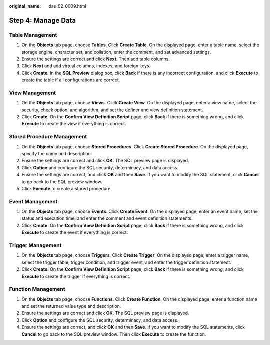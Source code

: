 :original_name: das_02_0009.html

.. _das_02_0009:

Step 4: Manage Data
===================

Table Management
----------------

#. On the **Objects** tab page, choose **Tables**. Click **Create Table**. On the displayed page, enter a table name, select the storage engine, character set, and collation, enter the comment, and set advanced settings.
#. Ensure the settings are correct and click **Next**. Then add table columns.
#. Click **Next** and add virtual columns, indexes, and foreign keys.
#. Click **Create**. In the **SQL Preview** dialog box, click **Back** if there is any incorrect configuration, and click **Execute** to create the table if all configurations are correct.

View Management
---------------

#. On the **Objects** tab page, choose **Views**. Click **Create View**. On the displayed page, enter a view name, select the security, check option, and algorithm, and set the definer and view definition statement.
#. Click **Create**. On the **Confirm View Definition Script** page, click **Back** if there is something wrong, and click **Execute** to create the view if everything is correct.

Stored Procedure Management
---------------------------

#. On the **Objects** tab page, choose **Stored Procedures**. Click **Create Stored Procedure**. On the displayed page, specify the name and description.
#. Ensure the settings are correct and click **OK**. The SQL preview page is displayed.
#. Click **Option** and configure the SQL security, determinacy, and data access.
#. Ensure the settings are correct, and click **OK** and then **Save**. If you want to modify the SQL statement, click **Cancel** to go back to the SQL preview window.
#. Click **Execute** to create a stored procedure.

Event Management
----------------

#. On the **Objects** tab page, choose **Events**. Click **Create Event**. On the displayed page, enter an event name, set the status and execution time, and enter the comment and event definition statements.
#. Click **Create**. On the **Confirm View Definition Script** page, click **Back** if there is something wrong, and click **Execute** to create the event if everything is correct.

Trigger Management
------------------

#. On the **Objects** tab page, choose **Triggers**. Click **Create Trigger**. On the displayed page, enter a trigger name, select the trigger table, trigger condition, and trigger event, and enter the trigger definition statement.
#. Click **Create**. On the **Confirm View Definition Script** page, click **Back** if there is something wrong, and click **Execute** to create the trigger if everything is correct.

Function Management
-------------------

#. On the **Objects** tab page, choose **Functions**. Click **Create Function**. On the displayed page, enter a function name and set the returned value type and description.
#. Ensure the settings are correct and click **OK**. The SQL preview page is displayed.
#. Click **Option** and configure the SQL security, determinacy, and data access.
#. Ensure the settings are correct, and click **OK** and then **Save**. If you want to modify the SQL statements, click **Cancel** to go back to the SQL preview window. Then click **Execute** to create the function.
